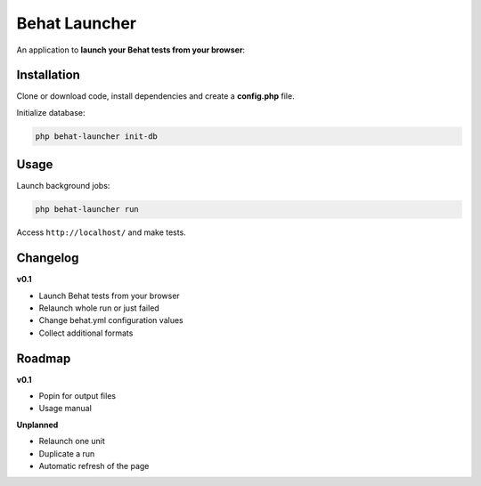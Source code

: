 Behat Launcher
==============

|test_status| |last_version|

.. |test_status| image:: https://travis-ci.org/alexandresalome/behat-launcher.png
   :alt: Build status
   :target: https://travis-ci.org/alexandresalome/behat-launcher

.. |last_version| image:: https://poser.pugx.org/alexandresalome/behat-launcher/v/stable.png
   :alt: Latest stable version
   :target: https://packagist.org/packages/alexandresalome/behat-launcher

An application to **launch your Behat tests from your browser**:

.. image:: src/Alex/BehatLauncher/Resources/demo.png

Installation
------------

Clone or download code, install dependencies and create a **config.php** file.

Initialize database:

.. code-block:: bash

    php behat-launcher init-db

Usage
-----

Launch background jobs:

.. code-block:: bash

    php behat-launcher run

Access ``http://localhost/`` and make tests.

Changelog
---------

**v0.1**

* Launch Behat tests from your browser
* Relaunch whole run or just failed
* Change behat.yml configuration values
* Collect additional formats

Roadmap
-------

**v0.1**

* Popin for output files
* Usage manual

**Unplanned**

* Relaunch one unit
* Duplicate a run
* Automatic refresh of the page

